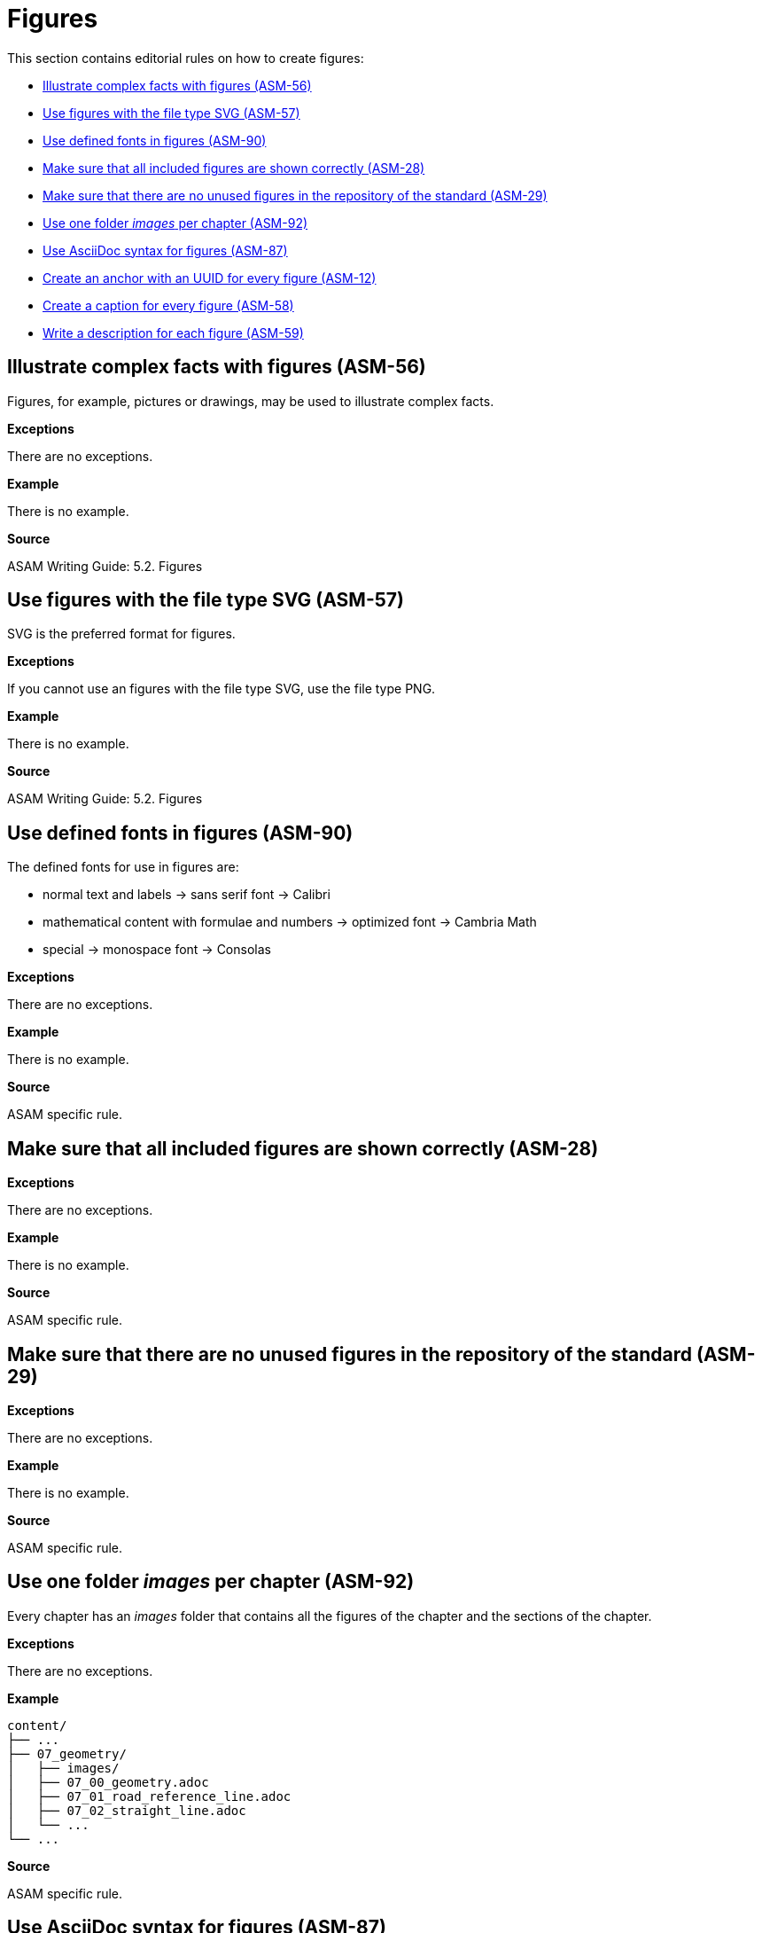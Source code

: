 
[#sec-figures]
= Figures

This section contains editorial rules on how to create figures:

* <<#sec-ASM-56>>
* <<#sec-ASM-57>>
* <<#sec-ASM-90>>
* <<#sec-ASM-28>>
* <<#sec-ASM-29>>
* <<#sec-ASM-92>>
* <<#sec-ASM-87>>
* <<#sec-ASM-12>>
* <<#sec-ASM-58>>
* <<#sec-ASM-59>>

// TODO: Terminology: Images or figures? Image = file? Figure = rendering of AsciiDoc with image and caption?


[#sec-ASM-56]
== Illustrate complex facts with figures (ASM-56)

Figures, for example, pictures or drawings, may be used to illustrate complex facts.

*Exceptions*

There are no exceptions.

*Example*

There is no example.

*Source*

ASAM Writing Guide: 5.2. Figures


[#sec-ASM-57]
== Use figures with the file type SVG (ASM-57)

SVG is the preferred format for figures.

*Exceptions*

If you cannot use an figures with the file type SVG, use the file type PNG.

*Example*

There is no example.

*Source*

ASAM Writing Guide: 5.2. Figures



[#sec-ASM-90]
== Use defined fonts in figures (ASM-90)

The defined fonts for use in figures are:

* normal text and labels -> sans serif font -> Calibri
* mathematical content with formulae and numbers -> optimized font -> Cambria Math
* special -> monospace font -> Consolas

*Exceptions*

There are no exceptions.

*Example*

There is no example.

*Source*

ASAM specific rule.


[#sec-ASM-28]
== Make sure that all included figures are shown correctly (ASM-28)

*Exceptions*

There are no exceptions.

*Example*

There is no example.

*Source*

ASAM specific rule.

[#sec-ASM-29]
== Make sure that there are no unused figures in the repository of the standard (ASM-29)

*Exceptions*

There are no exceptions.

// TODO: (Are there any exceptions where it makes sense to keep unused images? Images are not only used in the User Guide but also the other deliverables.)

*Example*

There is no example.

*Source*

ASAM specific rule.


[#sec-ASM-92]
== Use one folder _images_ per chapter (ASM-92)

Every chapter has an _images_ folder that contains all the figures of the chapter and the sections of the chapter.

*Exceptions*

There are no exceptions.

*Example*

```
content/
├── ...
├── 07_geometry/
│   ├── images/
│   ├── 07_00_geometry.adoc
│   ├── 07_01_road_reference_line.adoc
│   ├── 07_02_straight_line.adoc
│   └── ...
└── ...
```

*Source*

ASAM specific rule.


[#sec-ASM-87]
== Use AsciiDoc syntax for figures (ASM-87)

Use the AsciiDoc syntax for figures to include images, diagrams, and other graphics.

*Exceptions*

There are no exceptions.

*Example*

```
[#fig-56c849b0-a608-46a3-87be-d4d15a2d4ea3]
.This is the caption of the figure
image::scenario.png[an alternative text]
```

*Source*

ASAM Writing Guide: 5.2. Figures

https://docs.asciidoctor.org/asciidoc/latest/macros/images/



[#sec-ASM-12]
== Create an anchor with an UUID for every figure (ASM-12)

The figure anchor consists of `[#`, the string `fig-`, a following UUID, and `]`.

*Exceptions*

If you do not know how to use unique IDs, insert `[#tag-uid]` as a placeholder.
The placeholder will trigger a pipeline warning so that the technical writer can help with creating a unique ID.

*Example*

```
[#fig-ad5fd969-c02a-48fc-97dd-84228f630df6]
.This is the caption of the figure
image::scenario.png[an alternative text]
```

*Source*

ASAM Writing Guide: 5.2. Figures


[#sec-ASM-58]
== Create a caption for every figure (ASM-58)

Use the caption to express the essence of the figure.

*Exceptions*

There are no exceptions.

*Example*

```
[#fig-b4745bab-a439-4fda-97d2-3e79fc4c483e]
.This is the caption of the figure
image::scenario.png[an alternative text]
```

*Source*

ASAM Writing Guide: 5.2. Figures


[#sec-ASM-118]
== Write an alternative text for every figure with defined size (ASM-118)

* Add an alternative text to a figure to trigger the scaling of the figure in the rendering process.

* If there is no specific alternative text available, use `img` as default.

* Figures without alternative text will not be scaled.


// TODO: What is the proper content for alternative text? Jana had a source...


*Exceptions*

There are no exceptions.


*Example*

With alternative text:
```
[#fig-fe4294ac-022d-4687-bc13-11798a9b4ce5]
.The UML notification
image::images/uml_notation.drawio.svg[UML notification, 1100]
```

With default text `img`:
```
[#fig-69e40be7-7a2a-439f-b1df-db19679675ad]
.This is the caption of the figure
image::images/uml_notation.drawio.svg[img, 1100]
```

*Source*

ASAM specific rule

ASAM Writing Guide: 5.2. Figures


[#sec-ASM-59]
== Write a description for each figure (ASM-59)

* The description shall be below the figure.
* The description shall start with "[Reference to figure] shows".
  The description shall not have an initial article.
* The description shall not contain references to the placement of the figure; for example, "before" or "below".

*Exceptions*

Decorative figures shall not have a description; for example, the ASAM logo.

*Example*

[.underline]#Code#

```
<<fig-7558b905-679d-4fb9-affa-3b3b72025a18>> shows the offset of the center lane away from the road reference line.
```

[.underline]#Result#

[.underline]#Figure 58# shows the offset of the center lane away from the road reference line.

* The number of the figure, "figure 58", is automatically referenced.
* The text "Figure 58" is shown as a link to the figure.

*Source*

ASAM specific rule
